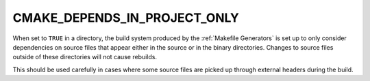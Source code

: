 CMAKE_DEPENDS_IN_PROJECT_ONLY
-----------------------------

.. versionadded:: 3.6

When set to ``TRUE`` in a directory, the build system produced by the
:ref:`Makefile Generators` is set up to only consider dependencies on source
files that appear either in the source or in the binary directories.  Changes
to source files outside of these directories will not cause rebuilds.

This should be used carefully in cases where some source files are picked up
through external headers during the build.
